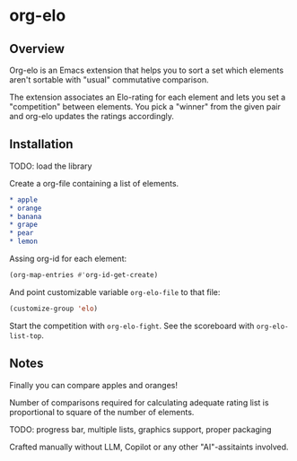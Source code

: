 * org-elo
** Overview
Org-elo  is an  Emacs extension  that helps  you to  sort a  set which
elements aren't sortable with "usual" commutative comparison.

The extension associates  an Elo-rating for each element  and lets you
set a  "competition" between  elements. You pick  a "winner"  from the
given pair and org-elo updates the ratings accordingly.

** Installation
TODO: load the library

Create a org-file containing a list of elements.

#+begin_src org :eval no
* apple
* orange
* banana
* grape
* pear
* lemon
#+end_src


Assing org-id for each element:
#+begin_src emacs-lisp :eval no
(org-map-entries #'org-id-get-create)
#+end_src

And point customizable variable ~org-elo-file~ to that file:
#+begin_src emacs-lisp :eval no
(customize-group 'elo)
#+end_src

Start the competition with ~org-elo-fight~.
See the scoreboard with ~org-elo-list-top~.


** Notes
Finally you can compare apples and oranges!

Number of comparisons required for calculating adequate rating list is
proportional to square of the number of elements.

TODO: progress bar, multiple lists, graphics support, proper packaging

Crafted  manually without  LLM, Copilot  or any  other "AI"-assitaints
involved.
